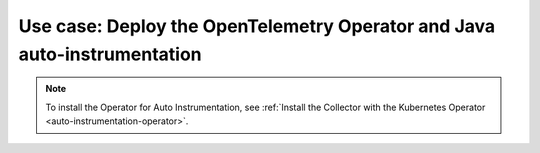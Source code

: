 .. _auto-instrumentation-java-operator:

*****************************************************************************
Use case: Deploy the OpenTelemetry Operator and Java auto-instrumentation
*****************************************************************************

.. meta::
   :description: Example/use case on how to deploy the OpenTelemetry Operator and Java auto-instrumentation

.. note:: To install the Operator for Auto Instrumentation, see :ref:`Install the Collector with the Kubernetes Operator <auto-instrumentation-operator>`.
